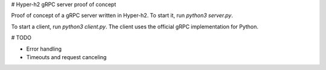 
# Hyper-h2 gRPC server proof of concept

Proof of concept of a gRPC server written in Hyper-h2. To start it, run `python3 server.py`.

To start a client, run `python3 client.py`. The client uses the official gRPC implementation for Python.


# TODO

- Error handling
- Timeouts and request canceling
